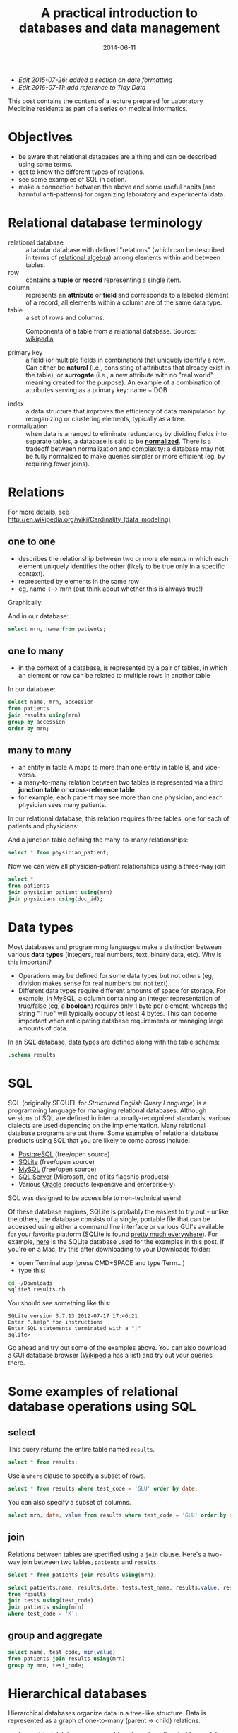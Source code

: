 #+TITLE: A practical introduction to databases and data management
#+DATE: 2014-06-11
#+CATEGORY: lectures
#+PROPERTY: TAGS laboratory medicine
#+PROPERTY: header-args:sqlite :db database-intro/results.db :header on :results value
#+OPTIONS: toc:nil

- /Edit 2015-07-26: added a section on date formatting/
- /Edit 2016-07-11: add reference to Tidy Data/

This post contains the content of a lecture prepared for Laboratory Medicine residents as part of a series on medical informatics.

#+TOC: headlines 2

#+NAME: setup
#+BEGIN_SRC sh :exports results
mkdir -p database-intro
rm -f database-intro/*.csv
rm -f database-intro/results.db
#+END_SRC

#+ATTR_HTML: :style display: none;
#+NAME: patients
| pkey | mrn     | name             |        dob | sex |
| 1    | U123456 | Roger Rabbit     | 1939-04-01 | M   |
| 2    | U654321 | Jessica Krupnick | 1924-10-27 | F   |

#+ATTR_HTML: :style display: none;
#+NAME: physicians
| doc_id | doc_name        |
| P01    | Dr. Spock       |
| P02    | Dr. Horrible    |
| P03    | Dr. Strangelove |

#+ATTR_HTML: :style display: none;
#+NAME: physician_patient
| doc_id | mrn     |
| P01    | U123456 |
| P01    | U654321 |
| P02    | U654321 |
| P03    | U123456 |

#+ATTR_HTML: :style display: none;
#+NAME: results
| mrn     | accession |       date | battery_code | test_code | value | flag |
| U123456 | Acc1      | 2014-06-02 | BMP          | GLU       | 135.0 | H    |
| U123456 | Acc1      | 2014-06-02 | BMP          | K         |   4.0 |      |
| U123456 | Acc2      | 2014-06-03 | CMP          | GLU       |  90.0 |      |
| U123456 | Acc2      | 2014-06-03 | CMP          | K         |   2.7 | L    |
| U654321 | Acc3      | 2014-06-02 | CMP          | GLU       |  85.0 |      |
| U654321 | Acc3      | 2014-06-02 | CMP          | K         |   4.1 |      |
| U654321 | Acc4      | 2014-06-03 | BMP          | GLU       |  75.0 |      |
| U654321 | Acc4      | 2014-06-03 | BMP          | K         |   4.2 |      |

#+ATTR_HTML: :style display: none;
#+NAME: tests
| test_name | test_code | ref_range | range_low | range_hi |
| Glucose   | GLU       | 62 - 125  |        62 |      125 |
| Potassium | K         | 3.7 - 5.2 |       3.7 |      5.2 |

#+ATTR_HTML: :style display: none;
#+NAME: batteries
| battery_code | battery_name                  |
| CMP          | Comprehensive Metabolic Panel |
| BMP          | Basic Metabolic Panel         |

#+ATTR_HTML: :style display: none;
#+NAME: battery_tests
| battery_code | test_code |
| CMP          | GLU       |
| CMP          | K         |
| BMP          | GLU       |
| BMP          | K         |

#+NAME: write_csv
#+BEGIN_SRC python :eval yes :results output :exports results :var tbl_patients=patients tbl_results=results tbl_tests=tests tbl_batteries=batteries tbl_battery_tests=battery_tests tbl_patients=patients tbl_physicians=physicians tbl_physician_patient=physician_patient
import csv
tables = [(k, v) for k, v in locals().items() if k.startswith('tbl_')]
for name, rows in tables:
    with open('database-intro/%s.csv' % name.replace('tbl_', ''), 'w') as f:
        csv.writer(f, lineterminator='\n').writerows(rows)
#+END_SRC

#+NAME: create_database
#+BEGIN_SRC sh :eval yes :results output :exports results

# apparently something very strange is going on in the execution
# environment of this code block: when called normally, csvsql seems
# to be receiving data via stdin. The only way to prevent an error is
# to write explicitly to stdin.

rm -f database-intro/results.db
for csv in database-intro/*.csv; do
    # csvsql --db sqlite:///database-intro/results.db $csv --insert
    cat $csv | csvsql --db sqlite:///database-intro/results.db --insert \
        --tables $(basename ${csv%.csv})
done
#+END_SRC

* Objectives

- be aware that relational databases are a thing and can be described using some terms.
- get to know the different types of relations.
- see some examples of SQL in action.
- make a connection between the above and some useful habits (and harmful anti-patterns) for organizing laboratory and experimental data.

* Relational database terminology

- relational database :: a tabular database with defined "relations" (which can be described in terms of [[http://en.wikipedia.org/wiki/Relational_algebra][relational algebra]]) among elements within and between tables.
- row :: contains a *tuple* or *record* representing a single item.
- column :: represents an *attribute* or *field* and corresponds to a labeled element of a record; all elements within a column are of the same data type.
- table :: a set of rows and columns.

#+CAPTION: Components of a table from a relational database. Source: [[http://en.wikipedia.org/wiki/Relational_database][wikipedia]]
[[file:database-intro/984px-Relational_database_terms.svg.png]]

- primary key :: a field (or multiple fields in combination) that uniquely identify a row. Can either be *natural* (i.e., consisting of attributes that already exist in the table), or *surrogate* (i.e., a new attribute with no "real world" meaning created for the purpose). An example of a combination of attributes serving as a primary key: name + DOB

#+BEGIN_SRC sqlite :exports results
select * from patients;
#+END_SRC

- index :: a data structure that improves the efficiency of data manipulation by reorganizing or clustering elements, typically as a tree.
- normalization :: when data is arranged to eliminate redundancy by dividing fields into separate tables, a database is said to be *[[http://en.wikipedia.org/wiki/Database_normalization][normalized]]*. There is a tradeoff between normalization and complexity: a database may not be fully normalized to make queries simpler or more efficient (eg, by requiring fewer joins).

* Relations

For more details, see http://en.wikipedia.org/wiki/Cardinality_(data_modeling)

** one to one

- describes the relationship between two or more elements in which each element uniquely identifies the other (likely to be true only in a specific context).
- represented by elements in the same row
- eg, name <--> mrn (but think about whether this is always true!)

Graphically:

#+BEGIN_SRC dot :results output :exports results :file database-intro/one_to_one.png
digraph G {
"Roger Rabbit" -> "MRN U123456" [dir="both"];
}
#+END_SRC

And in our database:

#+BEGIN_SRC sqlite
select mrn, name from patients;
#+END_SRC

#+RESULTS:
| mrn     | name             |        dob | sex |
| U123456 | Roger Rabbit     | 1939-04-01 | M   |
| U654321 | Jessica Krupnick | 1924-10-27 | F   |

** one to many
- in the context of a database, is represented by a pair of tables, in which an element or row can be related to multiple rows in another table

#+BEGIN_SRC dot :results output :exports results :file database-intro/one_to_many.png
digraph G {
"Roger Rabbit" -> "Accession M00001" [dir="both"];
"Roger Rabbit" -> "Accession T00001" [dir="both"];
}
#+END_SRC

In our database:

#+BEGIN_SRC sqlite
select name, mrn, accession
from patients
join results using(mrn)
group by accession
order by mrn;
#+END_SRC

#+RESULTS:
| name             | mrn     | accession |
| Roger Rabbit     | U123456 | M00001    |
| Roger Rabbit     | U123456 | T00001    |
| Jessica Krupnick | U654321 | M00002    |
| Jessica Krupnick | U654321 | T00002    |

** many to many

- an entity in table A maps to more than one entity in table B, and vice-versa.
- a many-to-many relation between two tables is represented via a third *junction table* or *cross-reference table*.
- for example, each patient may see more than one physician, and each physician sees many patients.

#+BEGIN_SRC dot :results output :exports results :file database-intro/many_to_many.png
digraph G {
"Roger Rabbit" -> "Dr. Spock" [dir="both"];
"Roger Rabbit" -> "Dr. Strangelove" [dir="both"];
"Jessica Krupnick" -> "Dr. Spock" [dir="both"];
"Jessica Krupnick" -> "Dr. Horrible" [dir="both"];
}
#+END_SRC

In our relational database, this relation requires three tables, one for each of patients and physicians:

#+NAME: show_patients
#+BEGIN_SRC sqlite :exports results
select * from patients;
#+END_SRC

#+NAME: show_physicians
#+BEGIN_SRC sqlite :exports results
select * from physicians;
#+END_SRC

And a junction table defining the many-to-many relationships:

#+NAME: show_physician_patient :exports results
#+BEGIN_SRC sqlite
select * from physician_patient;
#+END_SRC

Now we can view all physician-patient relationships using a three-way join

#+BEGIN_SRC sqlite
select *
from patients
join physician_patient using(mrn)
join physicians using(doc_id);
#+END_SRC

#+RESULTS:
| name             | doc_name        |
| Roger Rabbit     | Dr. Spock       |
| Roger Rabbit     | Dr. Strangelove |
| Jessica Krupnick | Dr. Spock       |
| Jessica Krupnick | Dr. Horrible    |

* Data types

Most databases and programming languages make a distinction between various *data types* (integers, real numbers, text, binary data, etc). Why is this important?

- Operations may be defined for some data types but not others (eg, division makes sense for real numbers but not text).
- Different data types require different amounts of space for storage. For example, in MySQL, a column containing an integer representation of true/false (eg, a *boolean*) requires only 1 byte per element, whereas the string "True" will typically occupy at least 4 bytes. This can become important when anticipating database requirements or managing large amounts of data.

In an SQL database, data types are defined along with the table schema:

#+BEGIN_SRC sqlite :results output
.schema results
#+END_SRC

#+RESULTS:
: CREATE TABLE results (
: 	mrn VARCHAR(7) NOT NULL,
: 	accession VARCHAR(4) NOT NULL,
: 	date DATE NOT NULL,
: 	battery_code VARCHAR(3) NOT NULL,
: 	test_code VARCHAR(3) NOT NULL,
: 	value FLOAT NOT NULL,
: 	flag VARCHAR(4)
: );

* SQL

SQL (originally SEQUEL for /Structured English Query Language/) is a programming language for managing relational databases. Although versions of SQL are defined in internationally-recognized standards, various dialects are used depending on the implementation. Many relational database programs are out there. Some examples of relational database products using SQL that you are likely to come across include:

- [[http://www.postgresql.org/][PostgreSQL]] (free/open source)
- [[http://www.sqlite.org/][SQLite]] (free/open source)
- [[http://www.mysql.com/][MySQL]] (free/open source)
- [[http://www.microsoft.com/en-us/server-cloud/products/sql-server/default.aspx][SQL Server]] (Microsoft, one of its flagship products)
- Various [[http://www.oracle.com][Oracle]] products (expensive and enterprise-y)

SQL was designed to be accessible to non-technical users!

Of these database engines, SQLite is probably the easiest to try out -
unlike the others, the database consists of a single, portable file
that can be accessed using either a command line interface or various
GUI's available for your favorite platform (SQLite is found [[http://www.sqlite.org/mostdeployed.html][pretty
much everywhere]]). For example, [[file:database-intro/results.db][here]] is the SQLite database used for
the examples in this post. If you're on a Mac, try this after
downloading to your Downloads folder:

- open Terminal.app (press CMD+SPACE and type Term...)
- type this:

#+BEGIN_SRC sh :eval no
cd ~/Downloads
sqlite3 results.db
#+END_SRC

You should see something like this:

#+BEGIN_EXAMPLE
SQLite version 3.7.13 2012-07-17 17:46:21
Enter ".help" for instructions
Enter SQL statements terminated with a ";"
sqlite>
#+END_EXAMPLE

Go ahead and try out some of the examples above. You can also download
a GUI database browser ([[http://en.wikipedia.org/wiki/SQLite][Wikipedia]] has a list) and try out your queries
there.

* Some examples of relational database operations using SQL
** select

This query returns the entire table named =results=.

#+BEGIN_SRC sqlite
select * from results;
#+END_SRC

#+RESULTS:
| mrn     | accession |       date | battery_code | test_code | value | flag |
| U123456 | M00001    | 2014-06-02 | BMP          | GLU       | 135.0 | H    |
| U123456 | M00001    | 2014-06-02 | BMP          | K         |   4.0 |      |
| U123456 | T00001    | 2014-06-03 | CMP          | GLU       |  90.0 |      |
| U123456 | T00001    | 2014-06-03 | CMP          | K         |   2.7 | L    |
| U654321 | M00002    | 2014-06-02 | CMP          | GLU       |  85.0 |      |
| U654321 | M00002    | 2014-06-02 | CMP          | K         |   4.1 |      |
| U654321 | T00002    | 2014-06-03 | BMP          | GLU       |  75.0 |      |
| U654321 | T00002    | 2014-06-03 | BMP          | K         |   4.2 |      |

Use a =where= clause to specify a subset of rows.

#+BEGIN_SRC sqlite
select * from results where test_code = 'GLU' order by date;
#+END_SRC

#+RESULTS:
| mrn     | accession |       date | battery_code | test_code | value | flag |
| U123456 | M00001    | 2014-06-02 | BMP          | GLU       | 135.0 | H    |
| U654321 | M00002    | 2014-06-02 | CMP          | GLU       |  85.0 |      |
| U123456 | T00001    | 2014-06-03 | CMP          | GLU       |  90.0 |      |
| U654321 | T00002    | 2014-06-03 | BMP          | GLU       |  75.0 |      |

You can also specify a subset of columns.

#+BEGIN_SRC sqlite
select mrn, date, value from results where test_code = 'GLU' order by date;
#+END_SRC

#+RESULTS:
| mrn     |       date | value |
| U123456 | 2014-06-02 | 135.0 |
| U654321 | 2014-06-02 |  85.0 |
| U123456 | 2014-06-03 |  90.0 |
| U654321 | 2014-06-03 |  75.0 |

** join

Relations between tables are specified using a =join= clause. Here's a two-way join between two tables, =patients= and =results=.

#+BEGIN_SRC sqlite
select * from patients join results using(mrn);
#+END_SRC

#+RESULTS:
| pkey | mrn     | name             |        dob | sex | accession |       date | battery_code | test_code | value | flag |
|    1 | U123456 | Roger Rabbit     | 1939-04-01 | M   | M00001    | 2014-06-02 | BMP          | GLU       | 135.0 | H    |
|    1 | U123456 | Roger Rabbit     | 1939-04-01 | M   | M00001    | 2014-06-02 | BMP          | K         |   4.0 |      |
|    1 | U123456 | Roger Rabbit     | 1939-04-01 | M   | T00001    | 2014-06-03 | CMP          | GLU       |  90.0 |      |
|    1 | U123456 | Roger Rabbit     | 1939-04-01 | M   | T00001    | 2014-06-03 | CMP          | K         |   2.7 | L    |
|    2 | U654321 | Jessica Krupnick | 1924-10-27 | F   | M00002    | 2014-06-02 | CMP          | GLU       |  85.0 |      |
|    2 | U654321 | Jessica Krupnick | 1924-10-27 | F   | M00002    | 2014-06-02 | CMP          | K         |   4.1 |      |
|    2 | U654321 | Jessica Krupnick | 1924-10-27 | F   | T00002    | 2014-06-03 | BMP          | GLU       |  75.0 |      |
|    2 | U654321 | Jessica Krupnick | 1924-10-27 | F   | T00002    | 2014-06-03 | BMP          | K         |   4.2 |      |

#+BEGIN_SRC sqlite
select patients.name, results.date, tests.test_name, results.value, results.flag
from results
join tests using(test_code)
join patients using(mrn)
where test_code = 'K';
#+END_SRC

#+RESULTS:
| name             |       date | test_name | value | flag |
| Roger Rabbit     | 2014-06-02 | Potassium |   4.0 |      |
| Roger Rabbit     | 2014-06-03 | Potassium |   2.7 | L    |
| Jessica Krupnick | 2014-06-02 | Potassium |   4.1 |      |
| Jessica Krupnick | 2014-06-03 | Potassium |   4.2 |      |

** group and aggregate

#+BEGIN_SRC sqlite
select name, test_code, min(value)
from patients join results using(mrn)
group by mrn, test_code;
#+END_SRC

#+RESULTS:
| name             | test_code | min(value) |
| Roger Rabbit     | GLU       |      135.0 |
| Roger Rabbit     | K         |        2.7 |
| Jessica Krupnick | GLU       |       75.0 |
| Jessica Krupnick | K         |        4.1 |

* Hierarchical databases

Hierarchical databases organize data in a tree-like structure. Data is represented as a graph of one-to-many (parent -> child) relations.

#+CAPTION: An example of hierarchically-organized healthcare data
#+BEGIN_SRC dot :results output :exports results :file database-intro/hierarchical.png
digraph G {
"Hospital";
"Hospital" -> "Patient 1";
"Hospital" -> "Patient 2";
"Patient 1" -> "Accession 1";
"Patient 1" -> "Accession 2";
"Accession 1" -> "Order 1";
"Accession 1" -> "Order 2";
"Order 1" -> "Result 1";
"Order 1" -> "Result 2";
"Order 1" -> "Result 3";
"Accession 2" -> "Order 3";
"Order 3" -> "Result 4";
}
#+END_SRC

- hierarchical databases are arguably [[http://healthcaresecurity.wordpress.com/2010/10/12/why-are-hierarchical-databases-like-mumps-still-popular-in-healthcare/][extremely well-suited for modeling healthcare data]].
- can be used to efficiently represent data that would otherwise require many tables in a well-normalized relational database.
- depending on the structure of the hierarchy, certain queries can be extremely efficient: eg, all orders for Patient 1 can be found by traversing only the subtree containing data for that patient, which might represent only a tiny fraction of the entire database.
- other sorts of queries can be extremely inefficient: eg, finding all results of a certain type might require traversal of the entire tree!
- guess what: major healthcare applications such as the VA system (VistA), Sunquest FlexiLab, and many Epic products use a hierarchical database implemented using the [[http://en.wikipedia.org/wiki/MUMPS][MUMPS]] language.

* Data management patterns and antipatterns

A basic understanding of database applications, relations, and data
types can help guide good practices for managing data. It makes
perfect sense to organize and collect (limited amounts of) data in a
spreadsheet, but it helps a lot to anticipate that you may want to
transfer that data into a database or use software for statistical
analysis or producing graphical output (such as R). This is a lot
easier if you keep a few rules in mind. Here are some tips. Note that
[[http://vita.had.co.nz/papers/tidy-data.pdf][Tidy Data]] by Hadley Wickham provides an excellent discussion of the
ways in which data can be "tidy" or "messy."

** name fields sensibly

- When naming column headers, stick to lowercase letters and
  underscores only (numbers are ok after the first character).

| bad        | good        |
|------------+-------------|
| Patient #  | patient_id  |
| infection? | is_infected |

- If you have multiple tables, be careful to name fields consistently
  (don't use "DOB" in one place and "birth_date" in another).
- If possible, don't use [[http://en.wikipedia.org/wiki/Category:SQL_keywords][SQL keywords]] for column names.

** don't mix data types

Values in a column are expected to be the same data type. Some
databases will produce an error if you try to mix data types (eq,
putting a string in a column identified as an integer type). Others
may attempt to *coerce* data to the same type, producing unexpected
results. Even without an error, mixing data types greatly complicates
writing queries. For example, how can we find values greater than 10
in this table?

| run_id |     value |
|--------+-----------|
|      1 |         5 |
|      2 | cancelled |
|      3 |        11 |
|      4 |       < 2 |
|      5 |         4 |

In this case, it's better to create another column to contain the
non-numeric values.

| run_id | value | comment   |
|--------+-------+-----------|
|      1 |     5 |           |
|      2 |       | cancelled |
|      3 |    11 |           |
|      4 |       | < 2       |
|      5 |     4 |           |

** tall, not wide

Excel and EMR applications have made us accustomed to viewing data as
a square matrix.

| test_name | 2014-01-01 | 2014-01-02 | 2014-01-03 | 2014-01-04 |
|-----------+------------+------------+------------+------------|
| Sodium    |      135.0 |      137.0 |            |      150.0 |
| Potassium |            |        3.5 |        4.0 |        3.7 |

This is great for some purposes: it allows us to easily compare the
values of these two tests for this one patient over time. Or perhaps
the square is transposed:

|       date | Sodium | Potassium |
|------------+--------+-----------|
| 2014-01-01 |  135.0 |           |
| 2014-01-02 |  137.0 |       3.5 |
| 2014-01-03 |        |       4.0 |
| 2014-01-04 |  150.0 |       3.7 |

However, both of these are lousy formats for storing or manipulating
data:

- they are likely to be *sparse*, where many cells are missing data,
  and requiring as many columns as there are dates (first table) or
  tests (second table) in the entire data set.
- adding data for an addition test or patient is cumbersome.
- it is not possible to associate additional attributes with each value.

Here's an improved representation of the above data:

| test_name |       date | value | method | comment                |
|-----------+------------+-------+--------+------------------------|
| Sodium    | 2014-01-01 | 135.0 | serum  |                        |
| Sodium    | 2014-01-02 | 137.0 | ABG    |                        |
| Sodium    | 2014-01-04 | 150.0 | serum  | confirmed in duplicate |
| Potassium | 2014-01-02 |   3.5 | ABG    |                        |
| Potassium | 2014-01-03 |   4.0 | serum  |                        |
| Potassium | 2014-01-04 |   3.7 | serum  |                        |

This table has a fixed number of columns. Adding new data is as simple
as tacking rows onto the bottom. We can annotate values with arbitrary
attributes, such as methods or comments. It's even easy to aggregate
data from multiple patients by adding another column.

** be consistent

Composing queries will be easier if you are consistent in your representations of the data. I've frequently come across data like this:

| subject | antibiotics | growth | antibiotic   |
|---------+-------------+--------+--------------|
|       1 | Y           | +      | azith.       |
|       2 | N           | -      | azithromycin |
|       3 | yes         | +      | penicillin   |
|       4 | n           | +      | Penicillin   |

- within a column, pick a value and stick with it - it's awfully hard to write a query that accommodates multiple variants of the same term or concept.
- be consistent from column to column, as well. In the example above, we see both yes/no and +/- used as boolean values. How about this instead:

| subject | antibiotics | growth | antibiotic   |
|---------+-------------+--------+--------------|
|       1 | yes         | yes    | azithromycin |
|       2 | no          | no     | azithromycin |
|       3 | yes         | yes    | penicillin   |
|       4 | no          | yes    | penicillin   |

** use multiple tables (normalize the data)

Here's where understanding relations is useful. When I ask for data
from the laboratory system, I typically get results back that look
something like this:

#+BEGIN_SRC sqlite :exports results
select results.*, b.battery_name, t.test_name, t.ref_range from results
join tests t using(test_code)
join batteries b using(battery_code);
#+END_SRC

(The data isn't actually stored like this in the database, but when
the request for data includes all of the above fields, it winds up
denormalized in the process of fitting it into a single output table).

In this table, test_code uniquely identifies test_name and ref_range,
and battery_code uniquely identifies battery_name, so there's no need
to include the last three columns in our table of results (imagine
having millions of rows like this) - we can store these test and
battery attributes in separate tables and perform joins as necessary.

It's worth having a look at the classic short article [[http://www.bkent.net/Doc/simple5.htm][A Simple Guide
to Five Normal Forms in Relational Database Theory]]
** Use a standard format for dates and times

#+CAPTION: Obligatory xkcd (https://xkcd.com/1179/)
[[file:database-intro/iso_8601.png]]

American humans might write today's date as 7/23/15, or perhaps
07/23/2015 or July 23, 2015; European humans might write it as 23 July
2015 or 23/7/15.

None of these formats are... (trying to be polite here) exactly
optimal. For one thing, neither format results in alphanumeric sorting
in chronological order. But much worse, it's hard to guess exactly
what format the date is actually in, so parsing is a chore.

It turns out that there's a standard for representing dates and times
that addresses these issues, and also allows the representation of
time zone (which we won't get into right now): this standard is called
[[https://en.wikipedia.org/wiki/ISO_8601][ISO 8601]]. Using this standard, today would be written
2015-07-23. Please be nice and write dates like this. Follow the link
to read more (you will learn that right now the ISO 8601 timestamp is
something like 2015-07-23T16:55:02+17:00).
